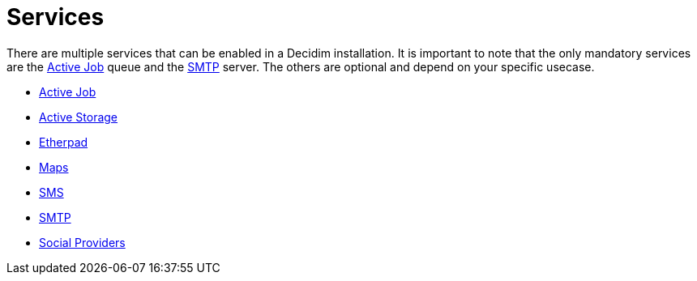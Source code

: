 = Services

There are multiple services that can be enabled in a Decidim installation. It is important to note that the only mandatory services are the xref:services:activejob.adoc[Active Job] queue and the xref:services:smtp.adoc[SMTP] server. The others are optional and depend on your specific usecase.

* xref:services:activejob.adoc[Active Job]
* xref:services:activestorage.adoc[Active Storage]
* xref:services:etherpad.adoc[Etherpad]
* xref:services:maps.adoc[Maps]
* xref:services:sms.adoc[SMS]
* xref:services:smtp.adoc[SMTP]
* xref:services:social_providers.adoc[Social Providers]

